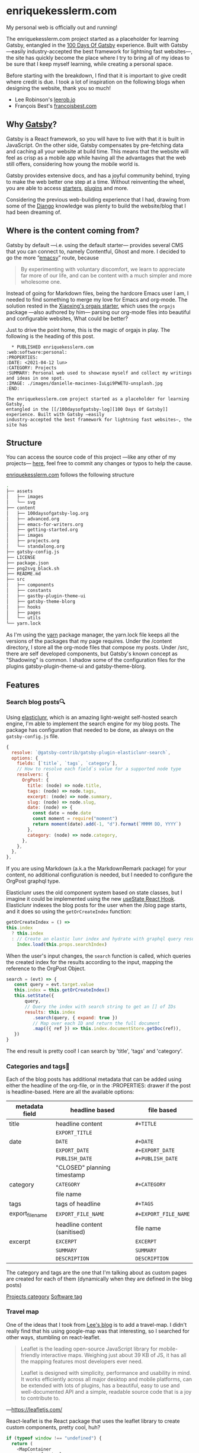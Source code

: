 * enriquekesslerm.com

My personal web is officially out and running! 

The enriquekesslerm.com project started as a placeholder for learning Gatsby,
entangled in the [[/100daysofgatsby-log][100 Days Of Gatsby]] experience. Built with Gatsby —easily
industry-accepted the best framework for lightning fast websites—, the site has
quickly become the place where I try to bring all of my ideas to be sure that I
keep myself learning, while creating a personal space.

Before starting with the breakdown, I find that it is important to give credit
where credit is due. I took a lot of inspiration on the following blogs when
designing the website, thank you so much!

- Lee Robinson's [[https://leerob.io][leerob.io]]
- François Best's [[https://francoisbest.com/][francoisbest.com]]

** Why [[https://www.gatsbyjs.com/][Gatsby]]?
    Gatsby is a React framework, so you will have to live with that it is built
    in JavaScript. On the other side, Gatsby compensates by pre-fetching data and
    caching all your website at build time. This means that the website will feel
    as crisp as a mobile app while having all the advantages that the web still
    offers, considering how young the mobile world is.

    [[file:images/gatsby-index.png]]
   
    Gatsby provides extensive docs, and has a joyful community behind, trying to
    make the web better one step at a time. Without reinventing the wheel, you
    are able to access [[https://www.gatsbyjs.com/starters/][starters]], [[https://www.gatsbyjs.com/plugins][plugins]] and more.
   
    Considering the previous web-building experience that I had, drawing from
    some of the [[https://www.djangoproject.com/][Django]] knowledge was plenty to build the website/blog that
    I had been dreaming of.
** Where is the content coming from?
    Gatsby by default —i.e. using the default starter— provides several CMS that
    you can connect to, namely Contentful, Ghost and more. I decided to go the
    more “[[https://www.gnu.org/software/emacs/][emacsy]]” route, because

    #+begin_quote
    By experimenting with voluntary discomfort, we learn to appreciate far more of
    our life, and can be content with a much simpler and more wholesome one.
    #+end_quote
   
    Instead of going for Markdown files, being the hardcore Emacs user I am, I
    needed to find something to merge my love for Emacs and org-mode. The
    solution rested in the [[https://www.huxiaoxing.com/building-a-website-with-org-mode-files][Xiaoxing's orgajs starter]], which uses the =orgajs=
    package —also authored by him— parsing our org-mode files into beautiful and
    configurable websites, What could be better?

    Just to drive the point home, this is the magic of orgajs in play. The
    following is the heading of this post.

    #+begin_src 
   ,* PUBLISHED enriquekesslerm.com                       :web:software:personal:
 :PROPERTIES:
 :DATE: <2021-04-12 lun>
 :CATEGORY: Projects
 :SUMMARY: Personal web used to showcase myself and collect my writings and ideas in one spot.
 :IMAGE: ./images/danielle-macinnes-IuLgi9PWETU-unsplash.jpg
 :END:

 The enriquekesslerm.com project started as a placeholder for learning Gatsby,
 entangled in the [[/100daysofgatsby-log][100 Days Of Gatsby]] experience. Built with Gatsby —easily
 industry-accepted the best framework for lightning fast websites—, the site has
    #+end_src

** Structure
    You can access the source code of this project —like any other of my
    projects— [[https://github.com/Qkessler/enriquekesslerm.com][here]], feel free to commit any changes or typos to help the cause.

    [[/][enriquekesslerm.com]] follows the following structure

    #+begin_src bash
 .
 ├── assets
 │   ├── images
 │   └── svg
 ├── content
 │   ├── 100daysofgatsby-log.org
 │   ├── advanced.org
 │   ├── emacs-for-writers.org
 │   ├── getting-started.org
 │   ├── images
 │   ├── projects.org
 │   └── standalong.org
 ├── gatsby-config.js
 ├── LICENSE
 ├── package.json
 ├── png2svg_black.sh
 ├── README.md
 ├── src
 │   ├── components
 │   ├── constants
 │   ├── gastby-plugin-theme-ui
 │   ├── gatsby-theme-blorg
 │   ├── hooks
 │   ├── pages
 │   └── utils
 └── yarn.lock
    #+end_src

    As I'm using the [[https://yarnpkg.com/][yarn]] package manager, the yarn.lock file keeps all the
    versions of the packages that my page requires. Under the /content directory,
    I store all the org-mode files that compose my posts. Under /src, there are
    self developed components, but Gatsby's known concept as "Shadowing" is common.
    I shadow some of the configuration files for the plugins gatsby-plugin-theme-ui
    and gatsby-theme-blorg.

** Features
*** Search blog posts🔍
     Using [[http://elasticlunr.com/][elasticlunr]], which is an amazing light-weight self-hosted search
     engine, I'm able to implement the search engine for my blog posts. The
     package has configuration that needed to be done, as always on the
     =gatsby-config.js= file.

     #+begin_src javascript
     {
       resolve: `@gatsby-contrib/gatsby-plugin-elasticlunr-search`,
       options: {
         fields: [`title`, `tags`, `category`],
         // How to resolve each field`s value for a supported node type
         resolvers: {
           OrgPost: {
             title: (node) => node.title,
             tags: (node) => node.tags,
             excerpt: (node) => node.summary,
             slug: (node) => node.slug,
             date: (node) => {
               const date = node.date
               const moment = require("moment")
               return moment(date).add(-1, "d").format(`MMMM DD, YYYY`)
             },
             category: (node) => node.category,
           },
         },
       },
     },
     #+end_src

     If you are using Markdown (a.k.a the MarkdownRemark package) for your
     content, no additional configuration is needed, but I needed to configure
     the OrgPost graphql type.

     Elasticlunr uses the old component system based on state classes, but I
     imagine it could be implemented using the
     new [[https://twitter.com/quique_kessler/status/1384808605912862723?s=20][useState React Hook]]. Elasticlunr indexes the blog posts for the user
     when the /blog page starts, and it does so using the =getOrCreateIndex=
     function:

     #+begin_src javascript
     getOrCreateIndex = () =>
     this.index
       ? this.index
       : // Create an elastic lunr index and hydrate with graphql query results
         Index.load(this.props.searchIndex)
     #+end_src

     When the user's input changes, the =search= function is called, which
     queries the created index for the results according to the input, mapping
     the reference to the OrgPost Object.

     #+begin_src javascript
      search = (evt) => {
         const query = evt.target.value
         this.index = this.getOrCreateIndex()
         this.setState({
             query,
             // Query the index with search string to get an [] of IDs
             results: this.index
                .search(query, { expand: true })
                // Map over each ID and return the full document
                .map(({ ref }) => this.index.documentStore.getDoc(ref)),
         })
      }
     #+end_src

     The end result is pretty cool! I can search by 'title', 'tags' and 'category'.

     [[file:images/search-enriquekesslerm.png]]

*** Categories and tags📁
     Each of the blog posts has additional metadata that can be added using either
     the headline of the org-file, or in the :PROPERTIES: drawer if the post is
     headline-based. Here are all the available options:

     | metadata field   | headline based               | file based           |
     |------------------+------------------------------+----------------------|
     | title            | headline content             | =#+TITLE=            |
     |                  | =EXPORT_TITLE=               |                      |
     |------------------+------------------------------+----------------------|
     | date             | =DATE=                       | =#+DATE=             |
     |                  | =EXPORT_DATE=                | =#+EXPORT_DATE=      |
     |                  | =PUBLISH_DATE=               | =#+PUBLISH_DATE=     |
     |                  | "CLOSED" planning timestamp  |                      |
     |------------------+------------------------------+----------------------|
     | category         | =CATEGORY=                   | =#+CATEGORY=         |
     |                  | file name                    |                      |
     |------------------+------------------------------+----------------------|
     | tags             | tags of headline             | =#+TAGS=             |
     |------------------+------------------------------+----------------------|
     | export_file_name | =EXPORT_FILE_NAME=           | =#+EXPORT_FILE_NAME= |
     |                  | headline content (sanitised) | file name            |
     |------------------+------------------------------+----------------------|
     | excerpt          | =EXCERPT=                    | =EXCERPT=            |
     |                  | =SUMMARY=                    | =SUMMARY=            |
     |                  | =DESCRIPTION=                | =DESCRIPTION=        |

     The category and tags are the one that I'm talking about as custom pages are
     created for each of them (dynamically when they are defined in the blog
     posts)

     [[file:images/category-enriquekesslerm.png][Projects category]]
     [[file:images/tags-enriquekesslerm.png][Software tag]]
    
*** Travel map
    One of the ideas that I took from [[https://leerob.io][Lee's blog]] is to add a travel-map. I didn't
    really find that his using google-map was that interesting, so I searched for
    other ways, stumbling on react-leaflet.
   
    #+begin_quote
    Leaflet is the leading open-source JavaScript library for mobile-friendly
    interactive maps. Weighing just about 39 KB of JS, it has all the mapping
    features most developers ever need.

    Leaflet is designed with simplicity, performance and usability in mind. It works
    efficiently across all major desktop and mobile platforms, can be extended with
    lots of plugins, has a beautiful, easy to use and well-documented API and a
    simple, readable source code that is a joy to contribute to.
    #+end_quote
    —[[https://leafletjs.com/][https://leafletjs.com/]]

    React-leaflet is the React package that uses the leaflet library to create custom
    components, pretty cool, huh?

    #+begin_src javascript
     if (typeof window !== "undefined") {
       return (
         <MapContainer
           center={center}
           zoom={zoom}
           style={{ width: "100%", height: "400px" }}
         >
           <TileLayer
             url="http://{s}.tile.osm.org/{z}/{x}/{y}.png"
             attribution='&copy; <a href="http://osm.org/copyright">OpenStreetMap</a> contributors'
           />
           {markers !== null &&
             markers.map((m, index) => (
               <Marker key={index} position={m.position}>
                 <Popup>{m.text}</Popup>
               </Marker>
             ))}
         </MapContainer>
       )
     }
     return null
    #+end_src

    Using that simple code I'm able to use a series of markers (which are stored in
    their own /constants file) and add them to the map, with their descriptions and
    custom CSS popups.

    [[file:images/travelmap-enriquekesslerm.png]]

*** Moving rainbow text
    As part of the initial look that I wanted to infuse the website,
    one of the initial TODO's was adding a moving gradient text for
    my name on the index page.

    I adapted [[https://www.joshwcomeau.com/react/rainbow-button/][Josh Comeau's]] moving gradient button to work as the background
    for some text. The end result has pretty clean code and it works for
    most of the browsers ([[https://css-houdini.rocks/][CSS Houdini]] is still not fully supported).

    [[file:images/gradient-name.gif]]

